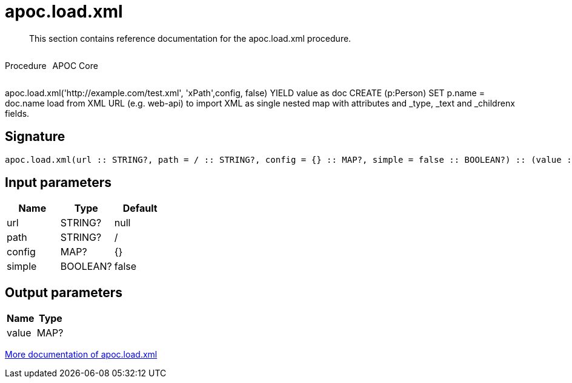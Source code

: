 ////
This file is generated by DocsTest, so don't change it!
////

= apoc.load.xml
:description: This section contains reference documentation for the apoc.load.xml procedure.

[abstract]
--
{description}
--

++++
<div style='display:flex'>
<div class='paragraph type procedure'><p>Procedure</p></div>
<div class='paragraph release core' style='margin-left:10px;'><p>APOC Core</p></div>
</div>
++++

apoc.load.xml('http://example.com/test.xml', 'xPath',config, false) YIELD value as doc CREATE (p:Person) SET p.name = doc.name load from XML URL (e.g. web-api) to import XML as single nested map with attributes and _type, _text and _childrenx fields.

== Signature

[source]
----
apoc.load.xml(url :: STRING?, path = / :: STRING?, config = {} :: MAP?, simple = false :: BOOLEAN?) :: (value :: MAP?)
----

== Input parameters
[.procedures, opts=header]
|===
| Name | Type | Default 
|url|STRING?|null
|path|STRING?|/
|config|MAP?|{}
|simple|BOOLEAN?|false
|===

== Output parameters
[.procedures, opts=header]
|===
| Name | Type 
|value|MAP?
|===

xref::import/xml.adoc[More documentation of apoc.load.xml,role=more information]

